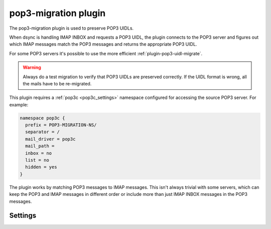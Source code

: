 .. _plugin-pop3-migration:

=====================
pop3-migration plugin
=====================

The pop3-migration plugin is used to preserve POP3 UIDLs.

When dsync is handling IMAP INBOX and requests a POP3 UIDL, the plugin
connects to the POP3 server and figures out which IMAP messages match the
POP3 messages and returns the appropriate POP3 UIDL.

For some POP3 servers it's possible to use the more efficient
:ref:`plugin-pop3-uidl-migrate`.

.. warning:: Always do a test migration to verify that POP3 UIDLs are preserved
             correctly. If the UIDL format is wrong, all the mails have to be
	     re-migrated.

.. seealso:: :ref:`Migrating from any IMAP/POP3 server to Dovecot via dsync <migrating_mailboxes>`

This plugin requires a :ref:`pop3c <pop3c_settings>` namespace configured
for accessing the source POP3 server. For example:

.. code-block:: none

   namespace pop3c {
     prefix = POP3-MIGRATION-NS/
     separator = /
     mail_driver = pop3c
     mail_path = 
     inbox = no
     list = no
     hidden = yes
   }

The plugin works by matching POP3 messages to IMAP messages. This isn't always
trivial with some servers, which can keep the POP3 and IMAP messages in
different order or include more than just IMAP INBOX messages in the POP3
messages.

Settings
========

.. dovecot_plugin:setting:: pop3_migration_all_mailboxes
   :default: no
   :plugin: pop3-migration
   :values: @boolean

   By default it's assumed that POP3 contains the same messages as IMAP INBOX.
   If there are any unexpected mails, the migration fails. If the POP3 server
   includes other folders' contents in POP3 as well, this setting needs to be
   enabled. It causes Dovecot to try to match POP3 messages in all the migrated
   folders, not just INBOX. There is no warning logged if any POP3 UIDLs are
   missing or if POP3 has messages that aren't found from IMAP.

.. dovecot_plugin:setting:: pop3_migration_ignore_extra_uidls
   :default: no
   :plugin: pop3-migration
   :values: @boolean

   If IMAP INBOX has all messages that exist in POP3, but POP3 still has some
   additional messages, the migration fails. Enable this setting to log it as
   a warning and continue anyway. This could happen if there's a race condition
   where a new mail is just delivered and it shows up in POP3 but not in IMAP.

.. dovecot_plugin:setting:: pop3_migration_ignore_missing_uidls
   :default: no
   :plugin: pop3-migration
   :values: @boolean

   If POP3 has messages that aren't found from IMAP INBOX, and IMAP INBOX also
   has messages not found from POP3, the migration fails. Enable this setting
   to log it as a warning and continue anyway.

.. dovecot_plugin:setting:: pop3_migration_mailbox
   :plugin: pop3-migration
   :values: @string

   This setting points to the POP3 INBOX in the configured pop3c namespace.
   This setting is required for the plugin to be active.

   Example:

   .. code-block:: none

     plugin {
       pop3_migration_mailbox = POP3-MIGRATION-NS/INBOX
     }


.. dovecot_plugin:setting:: pop3_migration_skip_size_check
   :default: no
   :plugin: pop3-migration
   :values: @boolean

   IMAP and POP3 messages are attempted to be matched by the message sizes by
   default. This is the most efficient way of matching the messages, since both
   IMAP and POP3 listings can usually be looked up from indexes/caches. If the
   IMAP INBOX and POP3 listings don't match exactly, or if two adjacent
   messages have the same size, the rest of the messages are matched by reading
   their headers.

   If this setting is enabled, the message size check is skipped entirely and
   only headers are matched. This may be necessary for reliability if it's
   known that the IMAP and POP3 messages cannot be matched by size anyway.


.. dovecot_plugin:setting:: pop3_migration_skip_uidl_cache
   :default: no
   :plugin: pop3-migration
   :values: @boolean

   If imapc is configured with persistent indexes, the POP3 UIDLs are stored
   into the imapc mailbox's dovecot.index.cache files. Any following
   incremental migrations use these cached UIDLs if possible. This setting
   can be used to disable this in case there are any problems with the cache.
   This setting is unlikely to be ever needed.
